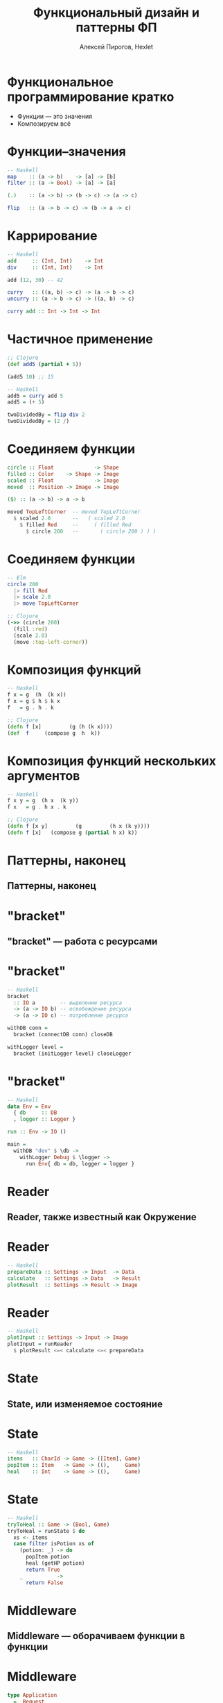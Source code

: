 #+TITLE: Функциональный дизайн и паттерны ФП
#+AUTHOR: Алексей Пирогов, Hexlet

* Функциональное программирование кратко
- Функции — это значения
- Композируем всё

* Функции–значения
#+BEGIN_SRC haskell
-- Haskell
map    :: (a -> b)    -> [a] -> [b]
filter :: (a -> Bool) -> [a] -> [a]

(.)    :: (a -> b) -> (b -> c) -> (a -> c)

flip   :: (a -> b -> c) -> (b -> a -> c)
#+END_SRC

* Каррирование
#+BEGIN_SRC haskell
-- Haskell
add     :: (Int, Int)    -> Int
div     :: (Int, Int)    -> Int

add (12, 30) -- 42

curry   :: ((a, b) -> c) -> (a -> b -> c)
uncurry :: (a -> b -> c) -> ((a, b) -> c)

curry add :: Int -> Int -> Int
#+END_SRC

* Частичное применение
#+BEGIN_SRC clojure
;; Clojure
(def add5 (partial + 5))

(add5 10) ;; 15
#+END_SRC

#+BEGIN_SRC haskell
-- Haskell
add5 = curry add 5
add5 = (+ 5)

twoDividedBy = flip div 2
twoDividedBy = (2 /)
#+END_SRC

* Соединяем функции
#+BEGIN_SRC haskell
circle :: Float             -> Shape
filled :: Color    -> Shape -> Image
scaled :: Float             -> Image
moved  :: Position -> Image -> Image

($) :: (a -> b) -> a -> b

moved TopLeftCorner  -- moved TopLeftCorner
  $ scaled 2.0       --   ( scaled 2.0
    $ filled Red     --     ( filled Red
      $ circle 200   --       ( circle 200 ) ) )
#+END_SRC

* Соединяем функции
#+BEGIN_SRC elm
-- Elm
circle 200
  |> fill Red
  |> scale 2.0
  |> move TopLeftCorner
#+END_SRC

#+BEGIN_SRC clojure
;; Clojure
(->> (circle 200)
  (fill :red)
  (scale 2.0)
  (move :top-left-corner))
#+END_SRC

* Композиция функций
#+BEGIN_SRC haskell
-- Haskell
f x = g  (h  (k x))
f x = g $ h $ k x
f   = g . h . k
#+END_SRC

#+BEGIN_SRC clojure
;; Clojure
(defn f [x]         (g (h (k x))))
(def  f     (compose g  h  k))
#+END_SRC

* Композиция функций нескольких аргументов
#+BEGIN_SRC haskell
-- Haskell
f x y = g  (h x  (k y))
f x   = g . h x . k
#+END_SRC

#+BEGIN_SRC clojure
;; Clojure
(defn f [x y]         (g         (h x (k y))))
(defn f [x]   (compose g (partial h x) k))
#+END_SRC

* Паттерны, наконец
** Паттерны, наконец

* "bracket"
** "bracket" — работа с ресурсами

* "bracket"
#+BEGIN_SRC haskell
-- Haskell
bracket
  :: IO a        -- выделение ресурса
  -> (a -> IO b) -- освобождение ресурса
  -> (a -> IO c) -- потребление ресурса

withDB conn =
  bracket (connectDB conn) closeDB

withLogger level =
  bracket (initLogger level) closeLogger
#+END_SRC

* "bracket"
#+BEGIN_SRC haskell
-- Haskell
data Env = Env
  { db     :: DB
  , logger :: Logger }

run :: Env -> IO ()

main =
  withDB "dev" $ \db ->
    withLogger Debug $ \logger ->
      run Env{ db = db, logger = logger }
#+END_SRC

* Reader
** Reader, также известный как Окружение

* Reader
#+BEGIN_SRC haskell
-- Haskell
prepareData :: Settings -> Input  -> Data
calculate   :: Settings -> Data   -> Result
plotResult  :: Settings -> Result -> Image
#+END_SRC

* Reader
#+BEGIN_SRC haskell
-- Haskell
plotInput :: Settings -> Input -> Image
plotInput = runReader
  $ plotResult <=< calculate <=< prepareData
#+END_SRC

* State
** State, или изменяемое состояние

* State
#+BEGIN_SRC haskell
-- Haskell
items   :: CharId -> Game -> ([Item], Game)
popItem :: Item   -> Game -> ((),     Game)
heal    :: Int    -> Game -> ((),     Game)
#+END_SRC

* State
#+BEGIN_SRC haskell
-- Haskell
tryToHeal :: Game -> (Bool, Game)
tryToHeal = runState $ do
  xs <- items
  case filter isPotion xs of
    (potion: _) -> do
      popItem potion
      heal (getHP potion)
      return True
    _           ->
      return False
#+END_SRC

* Middleware
** Middleware — оборачиваем функции в функции

* Middleware
#+BEGIN_SRC haskell
type Application
  =  Request
  -> (Response -> IO ResponseReceived)
  -> IO ResponseReceived

type Middleware
  = Application -> Application
#+END_SRC

* Middleware
#+BEGIN_SRC haskell
app :: Application
app req respond =
  respond $ responseLBS status200 [] "Hello!"

withLogging :: Middleware
withLogging app req respond = do
  -- log request
  app req $ \respocse -> do
    -- log response
    respond response
#+END_SRC

* А ещё у нас есть
- Моноид
- Функтор
- Аппликативный функтор
- Монада
- Свободная монада
- Свободнейшая монада
- …

* Конец
** Всем спасибо!
